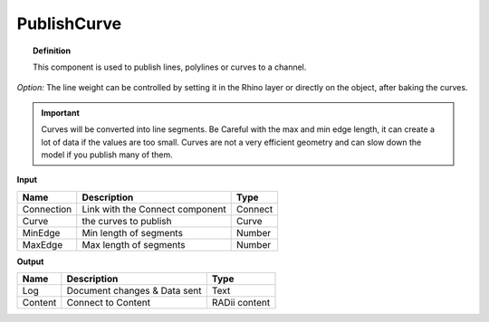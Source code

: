 .. RevSarah

*************
PublishCurve
*************

.. image:: ../images/Publish/Publish_curve.png

.. topic:: Definition
    
  This component is used to publish lines, polylines or curves to a channel.

*Option:* The line weight can be controlled by setting it in the Rhino layer or directly on the object, after baking the curves.

.. important:: 
  Curves will be converted into line segments. Be Careful with the max and min edge length, it can create a lot of data if the values are too small.
  Curves are not a very efficient geometry and can slow down the model if you publish many of them.

**Input**

.. table::
  :align: left

  ==========  ======================================  ==============
  Name        Description                             Type
  ==========  ======================================  ==============
  Connection  Link with the Connect component         Connect
  Curve       the curves to publish                   Curve
  MinEdge     Min length of segments                  Number
  MaxEdge     Max length of segments                  Number
  ==========  ======================================  ==============

**Output**

.. table::
  :align: left
    
  ==========  ======================================  ==============
  Name        Description                             Type
  ==========  ======================================  ==============
  Log         Document changes & Data sent            Text
  Content     Connect to Content                      RADii content
  ==========  ======================================  ==============




